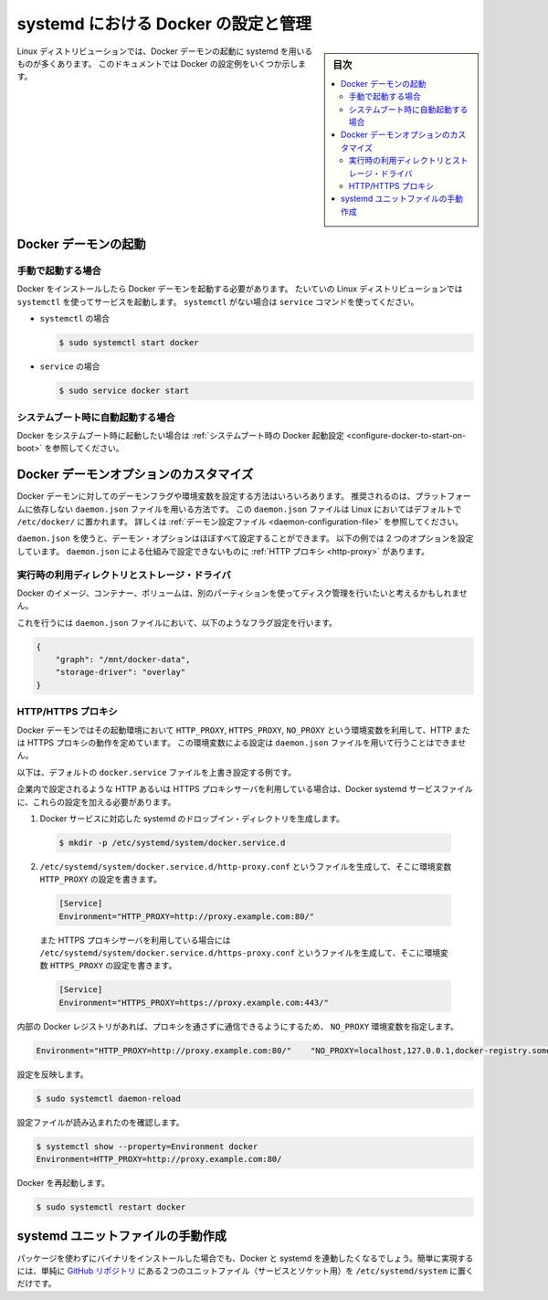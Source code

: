 .. -*- coding: utf-8 -*-
.. URL: https://docs.docker.com/engine/admin/systemd/
.. SOURCE: https://github.com/docker/docker/blob/master/docs/admin/systemd.md
   doc version: 1.12
      https://github.com/docker/docker/commits/master/docs/admin/systemd.md
.. check date: 2016/06/13
.. Commits on Jun 2, 2016 c1be45fa38e82054dcad606d71446a662524f2d5
.. ---------------------------------------------------------------------------

.. title: Control and configure Docker with systemd

=======================================
systemd における Docker の設定と管理
=======================================

.. sidebar:: 目次

   .. contents:: 
       :depth: 3
       :local:

.. Many Linux distributions use systemd to start the Docker daemon. This document
   shows a few examples of how to customize Docker's settings.

Linux ディストリビューションでは、Docker デーモンの起動に systemd を用いるものが多くあります。
このドキュメントでは Docker の設定例をいくつか示します。

.. ## Start the Docker daemon

.. _start-the-docker-daemon:

Docker デーモンの起動
==============================

.. ### Start manually

.. _start-manually:

手動で起動する場合
------------------------------

.. Once Docker is installed, you will need to start the Docker daemon.
   Most Linux distributions use `systemctl` to start services. If you
   do not have `systemctl`, use the `service` command.

Docker をインストールしたら Docker デーモンを起動する必要があります。
たいていの Linux ディストリビューションでは ``systemctl`` を使ってサービスを起動します。
``systemctl`` がない場合は ``service`` コマンドを使ってください。

.. - **`systemctl`**:
- ``systemctl`` の場合

  .. ```bash
     $ sudo systemctl start docker
     ```
  .. code-block:: bash

     $ sudo systemctl start docker

.. - **`service`**:
- ``service`` の場合

  .. ```bash
     $ sudo service docker start
     ```
  .. code-block:: bash

     $ sudo service docker start

.. ### Start automatically at system boot

.. _start-automatically-at-system-boot:

システムブート時に自動起動する場合
-----------------------------------

.. If you want Docker to start at boot, see
   [Configure Docker to start on boot](/engine/installation/linux/linux-postinstall.md/#configure-docker-to-start-on-boot).

Docker をシステムブート時に起動したい場合は :ref:`システムブート時の Docker 起動設定 <configure-docker-to-start-on-boot>` を参照してください。

.. ## Custom Docker daemon options

.. _custom-docker-daemon-options:

Docker デーモンオプションのカスタマイズ
========================================

.. There are a number of ways to configure the daemon flags and environment variables
   for your Docker daemon. The recommended way is to use the platform-independent
   `daemon.json` file, which is located in `/etc/docker/` on Linux by default. See
   [Daemon configuration file](/engine/reference/commandline/dockerd.md/#daemon-configuration-file).

Docker デーモンに対してのデーモンフラグや環境変数を設定する方法はいろいろあります。
推奨されるのは、プラットフォームに依存しない ``daemon.json`` ファイルを用いる方法です。
この ``daemon.json`` ファイルは Linux においてはデフォルトで ``/etc/docker/`` に置かれます。
詳しくは :ref:`デーモン設定ファイル <daemon-configuration-file>` を参照してください。

.. You can configure nearly all daemon configuration options using `daemon.json`. The following
   example configures two options. One thing you cannot configure using `daemon.json` mechanism is
   a [HTTP proxy](#http-proxy).

``daemon.json`` を使うと、デーモン・オプションはほぼすべて設定することができます。
以下の例では 2 つのオプションを設定しています。
``daemon.json`` による仕組みで設定できないものに :ref:`HTTP プロキシ <http-proxy>` があります。

.. ### Runtime directory and storage driver

.. _runtime-directory-and-storage-driver:

実行時の利用ディレクトリとストレージ・ドライバ
--------------------------------------------------

.. You may want to control the disk space used for Docker images, containers,
   and volumes by moving it to a separate partition.

Docker のイメージ、コンテナー、ボリュームは、別のパーティションを使ってディスク管理を行いたいと考えるかもしれません。

.. To accomplish this, set the following flags in the `daemon.json` file:

これを行うには ``daemon.json`` ファイルにおいて、以下のようなフラグ設定を行います。

.. ```none
   {
       "graph": "/mnt/docker-data",
       "storage-driver": "overlay"
   }
   ```
.. code-block:: json

   {
       "graph": "/mnt/docker-data",
       "storage-driver": "overlay"
   }

.. ### HTTP/HTTPS proxy

.. _systemd-httphttps-proxy:

HTTP/HTTPS プロキシ
--------------------

.. The Docker daemon uses the `HTTP_PROXY`, `HTTPS_PROXY`, and `NO_PROXY` environmental variables in
   its start-up environment to configure HTTP or HTTPS proxy behavior. You cannot configure

.. these environment variables using the `daemon.json` file.

Docker デーモンではその起動環境において ``HTTP_PROXY``, ``HTTPS_PROXY``, ``NO_PROXY`` という環境変数を利用して、HTTP または HTTPS プロキシの動作を定めています。
この環境変数による設定は ``daemon.json`` ファイルを用いて行うことはできません。

.. This example overrides the default `docker.service` file.

以下は、デフォルトの ``docker.service`` ファイルを上書き設定する例です。

.. If you are behind an HTTP or HTTPS proxy server, for example in corporate settings,
   you will need to add this configuration in the Docker systemd service file.

企業内で設定されるような HTTP あるいは HTTPS プロキシサーバを利用している場合は、Docker systemd サービスファイルに、これらの設定を加える必要があります。

.. 1.  Create a systemd drop-in directory for the docker service:
1.  Docker サービスに対応した systemd のドロップイン・ディレクトリを生成します。

   ..  ```bash
       $ mkdir -p /etc/systemd/system/docker.service.d
       ```
   .. code-block:: bash

       $ mkdir -p /etc/systemd/system/docker.service.d

.. 2.  Create a file called `/etc/systemd/system/docker.service.d/http-proxy.conf`
       that adds the `HTTP_PROXY` environment variable:

2.  ``/etc/systemd/system/docker.service.d/http-proxy.conf`` というファイルを生成して、そこに環境変数 ``HTTP_PROXY`` の設定を書きます。

   ..  ```conf
       [Service]
       Environment="HTTP_PROXY=http://proxy.example.com:80/"
       ```
   .. code-block:: conf

       [Service]
       Environment="HTTP_PROXY=http://proxy.example.com:80/"

   ..  Or, if you are behind an HTTPS proxy server, create a file called
       `/etc/systemd/system/docker.service.d/https-proxy.conf`
       that adds the `HTTPS_PROXY` environment variable:

   また HTTPS プロキシサーバを利用している場合には ``/etc/systemd/system/docker.service.d/https-proxy.conf`` というファイルを生成して、そこに環境変数 ``HTTPS_PROXY`` の設定を書きます。

   ..  ```conf
       [Service]
       Environment="HTTPS_PROXY=https://proxy.example.com:443/"
       ```
   .. code-block:: conf

       [Service]
       Environment="HTTPS_PROXY=https://proxy.example.com:443/"

.. If you have internal Docker registries that you need to contact without proxying you can specify them via the NO_PROXY environment variable:

内部の Docker レジストリがあれば、プロキシを通さずに通信できるようにするため、 ``NO_PROXY`` 環境変数を指定します。

.. code-block:: bash

   Environment="HTTP_PROXY=http://proxy.example.com:80/"    "NO_PROXY=localhost,127.0.0.1,docker-registry.somecorporation.com"

.. Flush changes:

設定を反映します。

.. code-block:: bash

    $ sudo systemctl daemon-reload

.. Verify that the configuration has been loaded:

設定ファイルが読み込まれたのを確認します。

.. code-block:: bash

   $ systemctl show --property=Environment docker
   Environment=HTTP_PROXY=http://proxy.example.com:80/

.. Restart Docker:

Docker を再起動します。

.. code-block:: bash

   $ sudo systemctl restart docker

.. Manually creating the systemd unit files

.. _manually-creating-the-systemd-unit-files:

systemd ユニットファイルの手動作成
========================================

.. When installing the binary without a package, you may want to integrate Docker with systemd. For this, simply install the two unit files (service and socket) from the github repository to /etc/systemd/system.

パッケージを使わずにバイナリをインストールした場合でも、Docker と systemd を連動したくなるでしょう。簡単に実現するには、単純に `GitHub リポジトリ <https://github.com/docker/docker/tree/master/contrib/init/systemd>`_ にある２つのユニットファイル（サービスとソケット用）を ``/etc/systemd/system`` に置くだけです。

.. seealso:: 

   Quickstart Docker Engine
      https://docs.docker.com/engine/quickstart/
